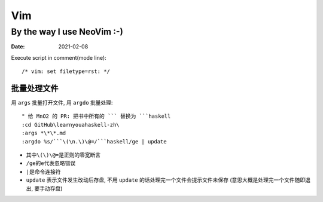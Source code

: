 ===
Vim
===

---------------------------
By the way I use NeoVim :-)
---------------------------

:date: 2021-02-08

.. highlight:: vim

Execute script in comment(mode line)::

    /* vim: set filetype=rst: */


批量处理文件
=============

用 ``args`` 批量打开文件, 用 ``argdo`` 批量处理::

    " 给 MnO2 的 PR: 把书中所有的 ``` 替换为 ```haskell
    :cd GitHub\learnyouahaskell-zh\
    :args *\*\*.md
    :argdo %s/```\(\n.\)\@=/```haskell/ge | update

- 其中\ ``\(\)\@=``\ 是正则的零宽断言
- ``/ge``\ 的\ ``e``\ 代表忽略错误
- ``|``\ 是命令连接符
- ``update`` 表示文件发生改动后存盘, 不用 ``update`` 的话处理完一个文件会提示文件未保存
  (意思大概是处理完一个文件随即退出, 要手动存盘)
